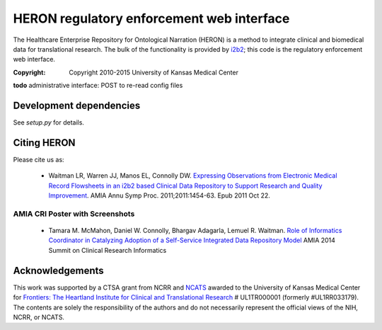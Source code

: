HERON regulatory enforcement web interface
******************************************

The Healthcare Enterprise Repository for Ontological Narration (HERON)
is a method to integrate clinical and biomedical data for
translational research. The bulk of the functionality is provided by
i2b2__; this code is the regulatory enforcement web interface.

__ https://www.i2b2.org/

:Copyright: Copyright 2010-2015 University of Kansas Medical Center

**todo** administrative interface: POST to re-read config files

Development dependencies
------------------------

See `setup.py` for details.


Citing HERON
------------

Please cite us as:

  * Waitman LR, Warren JJ, Manos EL, Connolly DW.  `Expressing
    Observations from Electronic Medical Record Flowsheets in an i2b2
    based Clinical Data Repository to Support Research and Quality
    Improvement`__.  AMIA Annu Symp Proc. 2011;2011:1454-63. Epub 2011
    Oct 22.

__ http://www.ncbi.nlm.nih.gov/pmc/articles/PMC3243191/


AMIA CRI Poster with Screenshots
================================

  * Tamara M. McMahon, Daniel W. Connolly, Bhargav Adagarla,
    Lemuel R. Waitman. `Role of Informatics Coordinator in Catalyzing
    Adoption of a Self-Service Integrated Data Repository Model`__
    AMIA 2014 Summit on Clinical Research Informatics
    
__ http://frontiersresearch.org/frontiers/sites/default/files/frontiers/AMIA2014CRI-McMahonFinal.pdf


Acknowledgements
----------------

This work was supported by a CTSA grant from NCRR and NCATS__ awarded
to the University of Kansas Medical Center for `Frontiers: The
Heartland Institute for Clinical and Translational Research`__ #
UL1TR000001 (formerly #UL1RR033179). The contents are solely the
responsibility of the authors and do not necessarily represent the
official views of the NIH, NCRR, or NCATS.

__ http://www.ncats.nih.gov/
__ http://frontiersresearch.org/

